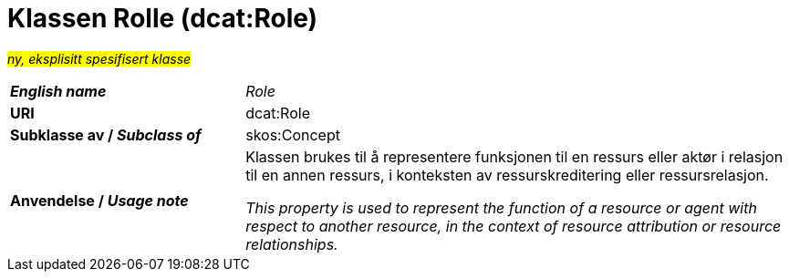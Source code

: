 = Klassen Rolle (dcat:Role) [[Rolle]]

#_ny, eksplisitt spesifisert klasse_# 

[cols="30s,70d"]
|===
| _English name_ |  _Role_
| URI |  dcat:Role
| Subklasse av / _Subclass of_ | skos:Concept
| Anvendelse / _Usage note_ | Klassen brukes til å representere funksjonen til en ressurs eller aktør i relasjon til en annen ressurs, i konteksten av ressurskreditering eller ressursrelasjon.

_This property is used to represent the function of a resource or agent with respect to another resource, in the context of resource attribution or resource relationships._
|===
